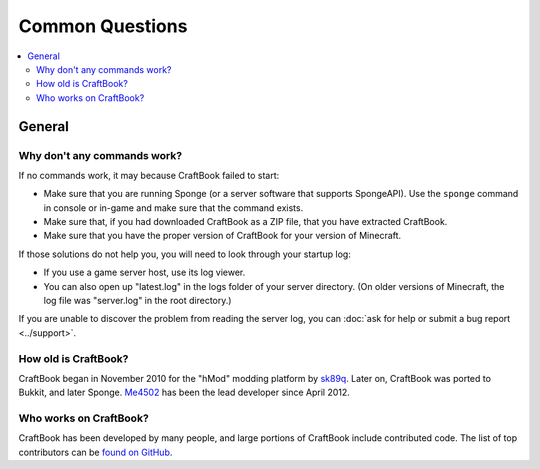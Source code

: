 ================
Common Questions
================

.. contents::
    :local:
    :backlinks: none

General
=======

Why don't any commands work?
~~~~~~~~~~~~~~~~~~~~~~~~~~~~

If no commands work, it may because CraftBook failed to start:

* Make sure that you are running Sponge (or a server software that supports SpongeAPI). Use the ``sponge`` command in console or in-game and make sure that the command exists.
* Make sure that, if you had downloaded CraftBook as a ZIP file, that you have extracted CraftBook.
* Make sure that you have the proper version of CraftBook for your version of Minecraft.

If those solutions do not help you, you will need to look through your startup log:

* If you use a game server host, use its log viewer.
* You can also open up "latest.log" in the logs folder of your server directory. (On older versions of Minecraft, the log file was "server.log" in the root directory.)

If you are unable to discover the problem from reading the server log, you can :doc:`ask for help or submit a bug report <../support>`.

How old is CraftBook?
~~~~~~~~~~~~~~~~~~~~~

CraftBook began in November 2010 for the "hMod" modding platform by `sk89q <http://www.sk89q.com>`_. Later on, CraftBook was ported to Bukkit, and later Sponge. `Me4502 <http://www.me4502.com>`_ has been the lead developer since April 2012.

Who works on CraftBook?
~~~~~~~~~~~~~~~~~~~~~~~

CraftBook has been developed by many people, and large portions of CraftBook include contributed code. The list of top contributors can be `found on GitHub <https://github.com/sk89q/CraftBook/graphs/contributors>`_.
